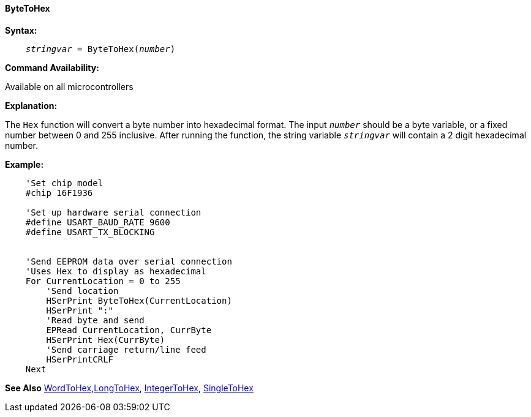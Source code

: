 ==== ByteToHex

*Syntax:*
[subs="quotes"]
----
    __stringvar__ = ByteToHex(__number__)
----
*Command Availability:*

Available on all microcontrollers

*Explanation:*

The `Hex` function will convert a byte number into hexadecimal format. The input `_number_` should be a byte variable, or a fixed number between 0 and 255 inclusive. After running the function, the string variable `_stringvar_` will contain a 2 digit hexadecimal number.

*Example:*
----
    'Set chip model
    #chip 16F1936

    'Set up hardware serial connection
    #define USART_BAUD_RATE 9600
    #define USART_TX_BLOCKING


    'Send EEPROM data over serial connection
    'Uses Hex to display as hexadecimal
    For CurrentLocation = 0 to 255
        'Send location
        HSerPrint ByteToHex(CurrentLocation)
        HSerPrint ":"
        'Read byte and send
        EPRead CurrentLocation, CurrByte
        HSerPrint Hex(CurrByte)
        'Send carriage return/line feed
        HSerPrintCRLF
    Next
----

*See Also* <<_wordtohex,WordToHex>>,<<_longtohex_,LongToHex>>, <<_integertohex,IntegerToHex>>, <<_singletohex,SingleToHex>> 
